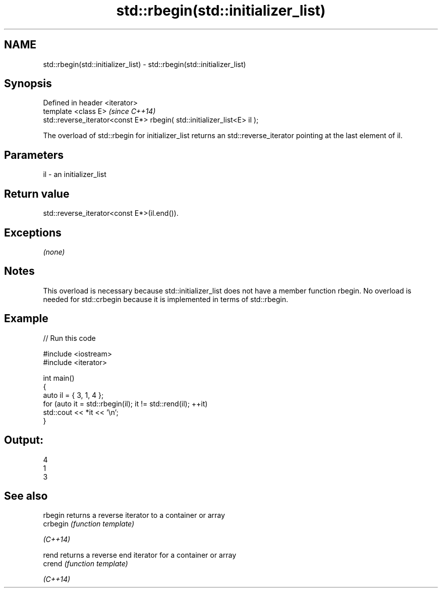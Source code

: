 .TH std::rbegin(std::initializer_list) 3 "2020.03.24" "http://cppreference.com" "C++ Standard Libary"
.SH NAME
std::rbegin(std::initializer_list) \- std::rbegin(std::initializer_list)

.SH Synopsis

  Defined in header <iterator>
  template <class E>                                                      \fI(since C++14)\fP
  std::reverse_iterator<const E*> rbegin( std::initializer_list<E> il );

  The overload of std::rbegin for initializer_list returns an std::reverse_iterator pointing at the last element of il.

.SH Parameters


  il - an initializer_list


.SH Return value

  std::reverse_iterator<const E*>(il.end()).

.SH Exceptions

  \fI(none)\fP

.SH Notes

  This overload is necessary because std::initializer_list does not have a member function rbegin. No overload is needed for std::crbegin because it is implemented in terms of std::rbegin.

.SH Example

  
// Run this code

    #include <iostream>
    #include <iterator>

    int main()
    {
        auto il = { 3, 1, 4 };
        for (auto it = std::rbegin(il); it != std::rend(il); ++it)
            std::cout << *it << '\\n';
    }

.SH Output:

    4
    1
    3


.SH See also



  rbegin  returns a reverse iterator to a container or array
  crbegin \fI(function template)\fP

  \fI(C++14)\fP

  rend    returns a reverse end iterator for a container or array
  crend   \fI(function template)\fP

  \fI(C++14)\fP




